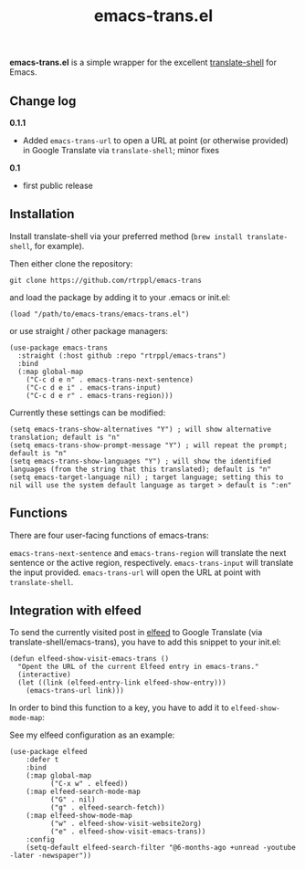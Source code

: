 #+title: emacs-trans.el

*emacs-trans.el* is a simple wrapper for the excellent [[https://github.com/soimort/translate-shell][translate-shell]] for Emacs. 

** Change log

*0.1.1*
- Added =emacs-trans-url= to open a URL at point (or otherwise provided) in Google Translate via =translate-shell=; minor fixes

*0.1*
- first public release

** Installation

Install translate-shell via your preferred method (=brew install translate-shell=, for example).

Then either clone the repository:

=git clone https://github.com/rtrppl/emacs-trans=

and load the package by adding it to your .emacs or init.el:

#+begin_src elisp
(load "/path/to/emacs-trans/emacs-trans.el") 
#+end_src

or use straight / other package managers:

#+begin_src elisp
(use-package emacs-trans
  :straight (:host github :repo "rtrppl/emacs-trans")
  :bind
  (:map global-map
	("C-c d e n" . emacs-trans-next-sentence)
	("C-c d e i" . emacs-trans-input)
	("C-c d e r" . emacs-trans-region)))
#+end_src

Currently these settings can be modified:

#+begin_src elisp
(setq emacs-trans-show-alternatives "Y") ; will show alternative translation; default is "n"
(setq emacs-trans-show-prompt-message "Y") ; will repeat the prompt; default is "n"
(setq emacs-trans-show-languages "Y") ; will show the identified languages (from the string that this translated); default is "n"
(setq emacs-target-language nil) ; target language; setting this to nil will use the system default language as target > default is ":en"
#+end_src

** Functions

There are four user-facing functions of emacs-trans:

=emacs-trans-next-sentence= and =emacs-trans-region= will translate the next sentence or the active region, respectively. =emacs-trans-input= will translate the input provided. =emacs-trans-url= will open the URL at point with =translate-shell=.

** Integration with elfeed

To send the currently visited post in [[https://github.com/skeeto/elfeed][elfeed]] to Google Translate (via translate-shell/emacs-trans), you have to add this snippet to your init.el:

#+begin_src elisp
(defun elfeed-show-visit-emacs-trans ()
  "Opent the URL of the current Elfeed entry in emacs-trans."
  (interactive)
  (let ((link (elfeed-entry-link elfeed-show-entry)))
    (emacs-trans-url link)))
#+end_src

In order to bind this function to a key, you have to add it to =elfeed-show-mode-map=:

See my elfeed configuration as an example:

#+begin_src elisp
(use-package elfeed
	:defer t
	:bind
	(:map global-map
	      ("C-x w" . elfeed))
	(:map elfeed-search-mode-map
	      ("G" . nil)
	      ("g" . elfeed-search-fetch))
	(:map elfeed-show-mode-map
	      ("w" . elfeed-show-visit-website2org)
	      ("e" . elfeed-show-visit-emacs-trans))
	:config
	(setq-default elfeed-search-filter "@6-months-ago +unread -youtube -later -newspaper"))
#+end_src
